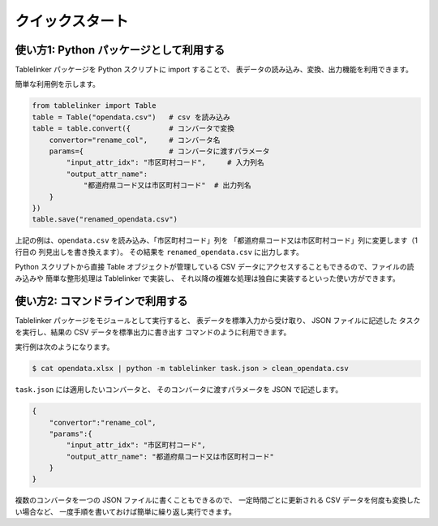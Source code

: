.. _quick_start:

クイックスタート
================

使い方1: Python パッケージとして利用する
----------------------------------------

Tablelinker パッケージを Python スクリプトに import することで、
表データの読み込み、変換、出力機能を利用できます。

簡単な利用例を示します。

.. code-block:: python

    from tablelinker import Table
    table = Table("opendata.csv")   # csv を読み込み
    table = table.convert({         # コンバータで変換
        convertor="rename_col",     # コンバータ名
        params={                    # コンバータに渡すパラメータ
            "input_attr_idx": "市区町村コード",     # 入力列名
            "output_attr_name":
                "都道府県コード又は市区町村コード"  # 出力列名
        }
    })
    table.save("renamed_opendata.csv")

上記の例は、``opendata.csv`` を読み込み、「市区町村コード」列を
「都道府県コード又は市区町村コード」列に変更します（1行目の
列見出しを書き換えます）。
その結果を ``renamed_opendata.csv`` に出力します。

Python スクリプトから直接 Table オブジェクトが管理している CSV データにアクセスすることもできるので、ファイルの読み込みや
簡単な整形処理は Tablelinker で実装し、
それ以降の複雑な処理は独自に実装するといった使い方ができます。

使い方2: コマンドラインで利用する
---------------------------------

Tablelinker パッケージをモジュールとして実行すると、
表データを標準入力から受け取り、 JSON ファイルに記述した
タスクを実行し、結果の CSV データを標準出力に書き出す
コマンドのように利用できます。

実行例は次のようになります。

.. code-block:: bash

    $ cat opendata.xlsx | python -m tablelinker task.json > clean_opendata.csv

``task.json`` には適用したいコンバータと、
そのコンバータに渡すパラメータを JSON で記述します。

.. code-block:: json

    {
        "convertor":"rename_col",
        "params":{
            "input_attr_idx": "市区町村コード",
            "output_attr_name": "都道府県コード又は市区町村コード"
        }
    }

複数のコンバータを一つの JSON ファイルに書くこともできるので、
一定時間ごとに更新される CSV データを何度も変換したい場合など、
一度手順を書いておけば簡単に繰り返し実行できます。
